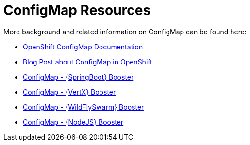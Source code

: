[[about_configmap]]
= ConfigMap Resources

More background and related information on ConfigMap can be found here:

* link:https://docs.openshift.org/latest/dev_guide/configmaps.html[OpenShift ConfigMap Documentation]
* link:https://blog.openshift.com/configuring-your-application-part-1/[Blog Post about ConfigMap in OpenShift]

ifdef::configmap-spring-boot-tomcat[]
* link:http://docs.spring.io/spring-boot/docs/current/reference/htmlsingle/#boot-features-external-config[Externalized Configuration with {SpringBoot}]
endif::configmap-spring-boot-tomcat[]

ifdef::configmap-vertx[]
* link:http://vertx.io/docs/vertx-config/js/[External Configuration with {VertX}]
endif::configmap-vertx[]

ifdef::configmap-wf-swarm[]
* link:https://wildfly-swarm.gitbooks.io/wildfly-swarm-users-guide/content/v/eee1f5ba4dd4f13855cbe98addd365ba29033810/configuration/index.html[External Configuration with {WildFlySwarm}]
endif::configmap-wf-swarm[]

ifndef::configmap-spring-boot-tomcat[]
* link:{link-mission-configmap-spring-boot-tomcat}[ConfigMap - {SpringBoot} Booster]
endif::configmap-spring-boot-tomcat[]

ifndef::configmap-vertx[]
* link:{link-mission-configmap-vertx}[ConfigMap - {VertX} Booster]
endif::configmap-vertx[]

ifndef::configmap-wf-swarm[]
* link:{link-mission-configmap-wf-swarm}[ConfigMap - {WildFlySwarm} Booster]
endif::configmap-wf-swarm[]

ifndef::configmap-nodejs[]
* link:{link-mission-configmap-nodejs}[ConfigMap - {NodeJS} Booster]
endif::configmap-nodejs[]
